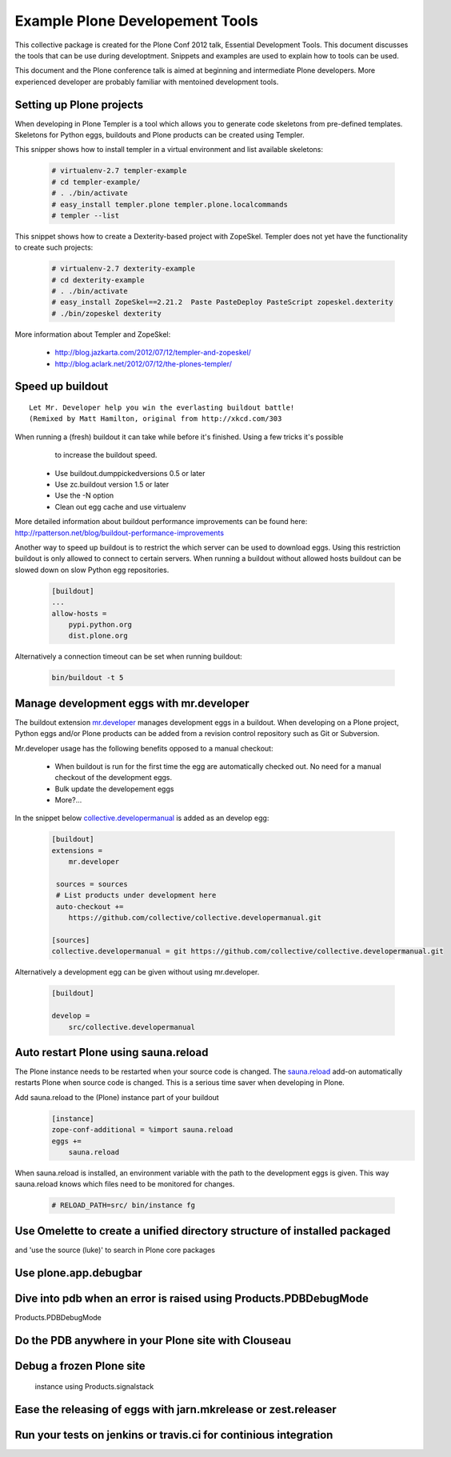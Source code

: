 ********************************
Example Plone Developement Tools
********************************

This collective package is created for the Plone Conf 2012 talk, Essential Development Tools. This
document discusses the tools that can be use during developtment. Snippets and examples are used to
explain how to tools can be used.

This document and the Plone conference talk is aimed at beginning and intermediate Plone developers. More
experienced developer are probably familiar with mentoined development tools.

Setting up Plone projects
=========================
When developing in Plone Templer is a tool which allows you to  generate code skeletons from
pre-defined templates. Skeletons for Python eggs, buildouts and Plone products can be created
using Templer.

.. topic:: To pip or not to pip
    When installing templer via the pip installer it's possible that the installation of templer
    and dependencies will fail. To circumvent this use easy_install instead, this installer
    correctly installs templer and dependencies

This snipper shows how to install templer in a virtual environment and list available skeletons:

    .. code-block:: console

        # virtualenv-2.7 templer-example
        # cd templer-example/
        # . ./bin/activate
        # easy_install templer.plone templer.plone.localcommands
        # templer --list

This snippet shows how to create a Dexterity-based project with ZopeSkel. Templer does not yet
have the functionality to create such projects:

    .. code-block:: console

        # virtualenv-2.7 dexterity-example
        # cd dexterity-example
        # . ./bin/activate
        # easy_install ZopeSkel==2.21.2  Paste PasteDeploy PasteScript zopeskel.dexterity
        # ./bin/zopeskel dexterity

More information about Templer and ZopeSkel:

 * http://blog.jazkarta.com/2012/07/12/templer-and-zopeskel/
 * http://blog.aclark.net/2012/07/12/the-plones-templer/

Speed up buildout
=================

.. figure:: http://fschulze.github.com/mr.developer/xkcd-buildout.png

::

    Let Mr. Developer help you win the everlasting buildout battle!
    (Remixed by Matt Hamilton, original from http://xkcd.com/303

When running a (fresh) buildout it can take while before it's finished. Using a few tricks it's possible
  to increase the buildout speed.

 * Use buildout.dumppickedversions 0.5 or later
 * Use zc.buildout version 1.5 or later
 * Use the -N option
 * Clean out egg cache and use virtualenv

More detailed information about buildout performance improvements can be found here: http://rpatterson.net/blog/buildout-performance-improvements

Another way to speed up buildout is to restrict the which server can be used to download eggs. Using this
restriction buildout is only allowed to connect to certain servers. When running a buildout without allowed
hosts buildout can be slowed down on slow Python egg repositories.

    .. code-block:: cfg

        [buildout]
        ...
        allow-hosts =
            pypi.python.org
            dist.plone.org

Alternatively a connection timeout can be set when running buildout:

    .. code-block:: console

        bin/buildout -t 5

Manage development eggs with mr.developer
=========================================
The buildout extension `mr.developer <http://pypi.python.org/pypi/mr.developer>`_ manages development
eggs in a buildout. When developing on a Plone project, Python eggs and/or Plone products can be added
from a revision control repository such as Git or Subversion.

Mr.developer usage has the following benefits opposed to a manual checkout:

 * When buildout is run for the first time the egg are automatically checked out. No need for a manual checkout of the development eggs.
 * Bulk update the developement eggs
 * More?...

In the snippet below `collective.developermanual <http://collective-docs.readthedocs.org/>`_ is added as
an develop egg:

   .. code-block:: cfg

        [buildout]
        extensions =
            mr.developer

         sources = sources
         # List products under development here
         auto-checkout +=
            https://github.com/collective/collective.developermanual.git

        [sources]
        collective.developermanual = git https://github.com/collective/collective.developermanual.git

Alternatively a development egg can be given without using mr.developer.

   .. code-block:: cfg

        [buildout]

        develop =
            src/collective.developermanual

Auto restart Plone using sauna.reload
=====================================

The Plone instance needs to be restarted when your source code is changed. The
`sauna.reload <http://pypi.python.org/pypi/sauna.reload>`_ add-on automatically restarts
Plone when source code is changed. This is a serious time saver when developing in Plone.


Add sauna.reload to the (Plone) instance part of your buildout
   .. code-block:: cfg

        [instance]
        zope-conf-additional = %import sauna.reload
        eggs +=
            sauna.reload

When sauna.reload is installed, an environment variable with the path to the development eggs
is given. This way sauna.reload knows which files need to be monitored for changes.

    .. code-block:: console

        # RELOAD_PATH=src/ bin/instance fg


Use Omelette to create a unified directory structure of installed packaged
==========================================================================
and 'use the source (luke)' to search in Plone core packages


Use plone.app.debugbar
======================

Dive into pdb when an error is raised using Products.PDBDebugMode
=================================================================

Products.PDBDebugMode

Do the PDB anywhere in your Plone site with Clouseau
====================================================


Debug a frozen Plone site
==================================================
 instance using Products.signalstack




Ease the releasing of eggs with jarn.mkrelease or zest.releaser
===============================================================


Run your tests on jenkins or travis.ci for continious integration
=================================================================


